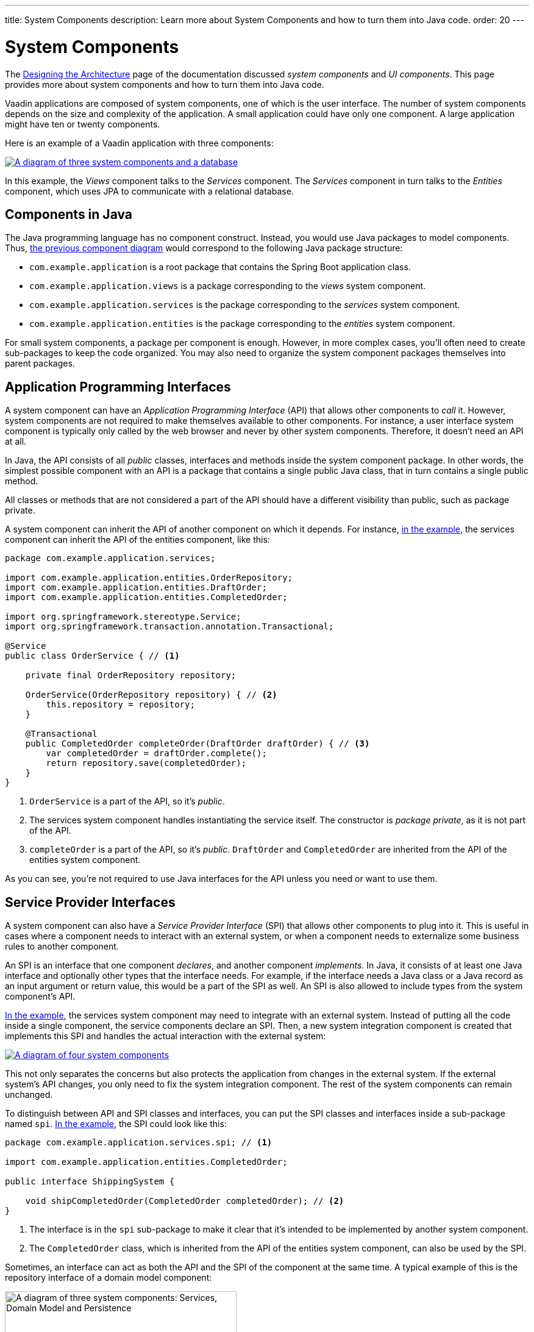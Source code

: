 ---
title: System Components
description: Learn more about System Components and how to turn them into Java code.
order: 20
---


= System Components

The <<{articles}/building-apps/architecture/design#, Designing the Architecture>> page of the documentation discussed _system components_ and _UI components_. This page provides more about system components and how to turn them into Java code.

Vaadin applications are composed of system components, one of which is the user interface. The number of system components depends on the size and complexity of the application. A small application could have only one component. A large application might have ten or twenty components.

Here is an example of a Vaadin application with three components:

[[three-system-components]]
[.fill]
[link=images/three-components.png]
image::images/three-components.png[A diagram of three system components and a database]

In this example, the _Views_ component talks to the _Services_ component. The _Services_ component in turn talks to the _Entities_ component, which uses JPA to communicate with a relational database.


== Components in Java

The Java programming language has no component construct. Instead, you would use Java packages to model components. Thus, <<three-system-components, the previous component diagram>> would correspond to the following Java package structure:

- `com.example.application` is a root package that contains the Spring Boot application class.
- `com.example.application.views` is a package corresponding to the _views_ system component.
- `com.example.application.services` is the package corresponding to the _services_ system component.
- `com.example.application.entities` is the package corresponding to the _entities_ system component.

For small system components, a package per component is enough. However, in more complex cases, you'll often need to create sub-packages to keep the code organized. You may also need to organize the system component packages themselves into parent packages.
// For more information about this, please see the <<{articles}/building-apps/project-structure#,Project Structure>> section of the documentation.


== Application Programming Interfaces

A system component can have an _Application Programming Interface_ (API) that allows other components to _call_ it. However, system components are not required to make themselves available to other components. For instance, a user interface system component is typically only called by the web browser and never by other system components. Therefore, it doesn't need an API at all.

In Java, the API consists of all _public_ classes, interfaces and methods inside the system component package. In other words, the simplest possible component with an API is a package that contains a single public Java class, that in turn contains a single public method.

All classes or methods that are not considered a part of the API should have a different visibility than public, such as package private.

A system component can inherit the API of another component on which it depends. For instance, <<three-system-components, in the example>>, the services component can inherit the API of the entities component, like this:

[source,java]
----
package com.example.application.services;

import com.example.application.entities.OrderRepository;
import com.example.application.entities.DraftOrder;
import com.example.application.entities.CompletedOrder;

import org.springframework.stereotype.Service;
import org.springframework.transaction.annotation.Transactional;

@Service
public class OrderService { // <1>

    private final OrderRepository repository;

    OrderService(OrderRepository repository) { // <2>
        this.repository = repository;
    }

    @Transactional
    public CompletedOrder completeOrder(DraftOrder draftOrder) { // <3>
        var completedOrder = draftOrder.complete();
        return repository.save(completedOrder);
    }
}
----
<1> `OrderService` is a part of the API, so it's _public_.
<2> The services system component handles instantiating the service itself. The constructor is _package private_, as it is not part of the API.
<3> `completeOrder` is a part of the API, so it's _public_. `DraftOrder` and `CompletedOrder` are inherited from the API of the entities system component.

As you can see, you're not required to use Java interfaces for the API unless you need or want to use them.


== Service Provider Interfaces

A system component can also have a _Service Provider Interface_ (SPI) that allows other components to plug into it. This is useful in cases where a component needs to interact with an external system, or when a component needs to externalize some business rules to another component.

An SPI is an interface that one component _declares_, and another component _implements_. In Java, it consists of at least one Java interface and optionally other types that the interface needs. For example, if the interface needs a Java class or a Java record as an input argument or return value, this would be a part of the SPI as well. An SPI is also allowed to include types from the system component's API.

<<three-system-components, In the example>>, the services system component may need to integrate with an external system. Instead of putting all the code inside a single component, the service components declare an SPI. Then, a new system integration component is created that implements this SPI and handles the actual interaction with the external system:

[.fill]
[link=images/components-with-spi.png]
image::images/components-with-spi.png[A diagram of four system components, an external system and a database]

This not only separates the concerns but also protects the application from changes in the external system. If the external system's API changes, you only need to fix the system integration component. The rest of the system components can remain unchanged.

To distinguish between API and SPI classes and interfaces, you can put the SPI classes and interfaces inside a sub-package named `spi`. <<three-system-components, In the example>>, the SPI could look like this:

[source,java]
----
package com.example.application.services.spi; // <1>

import com.example.application.entities.CompletedOrder;

public interface ShippingSystem {

    void shipCompletedOrder(CompletedOrder completedOrder); // <2>
}
----
<1> The interface is in the `spi` sub-package to make it clear that it's intended to be implemented by another system component.
<2> The `CompletedOrder` class, which is inherited from the API of the entities system component, can also be used by the SPI.

Sometimes, an interface can act as both the API and the SPI of the component at the same time. A typical example of this is the repository interface of a domain model component:

[.fill.white]
image::images/combined-spi-api.png["A diagram of three system components: Services, Domain Model and Persistence", width=380]

The repository interface is part of the API of the domain model and called by the services system component. However, the repository interface is also a part of the SPI of the domain model and implemented by the persistence system component. The persistence system component, in turn, talks to the database. In this case, using a sub-package `spi` is only confusing. Instead, JavaDocs should be used to explain the roles of the interface. Sometimes you have to be pragmatic.


== Instantiating Components

As Java has no component construct, a component instance consists of ordinary Java objects during runtime. These objects are instantiated by Spring, which also takes care of setting up the dependencies between them through dependency injection. Use _constructor injection_ into _final_ fields instead of autowiring into mutable fields, like this:

[source,java]
----
@Service
public class InvoiceGenerationService {

    private final InvoiceRepository invoiceRepository;
    private final AccountingSystem accountingSystem;
    private final ApplicationEventPublisher eventPublisher;

    InvoiceGenerationService(InvoiceRepository invoiceRepository,
                             AccountingSystem accountingSystem,
                             ApplicationEventPublisher eventPublisher) {
        this.invoiceRepository = invoiceRepository;
        this.accountingSystem = accountingSystem;
        this.eventPublisher = eventPublisher;
    }
}
----

Constructor injection has several benefits. First, it becomes clear what are the dependencies of the class. Second, it's impossible to instantiate the class without the necessary dependencies. Third, it's impossible to modify unintentionally the dependencies after instantiation. If the number of constructor arguments grows too large, the class has too many responsibilities and you should split it into smaller parts.

Usually, using Spring's component scanning and stereotype annotations, such as `@Component` or `@Service`, is enough to instantiate all the objects in your system component. However, if you need more fine-grained control over the object creation, you can use Spring's Java-based container configuration. Inside your component, create a `@Configuration` annotated class and use `@Bean` methods to create the objects.

Unless you need to use the `@Import` annotation to import the configuration class into some other configuration class, you can make it package private. This makes it clear that the configuration is not considered part of the system component's API.

If you're not familiar with Spring's Java-based container configuration, or you want to learn more about it, read the https://docs.spring.io/spring-framework/reference/core/beans/java/basic-concepts.html:[Spring Framework Documentation].
